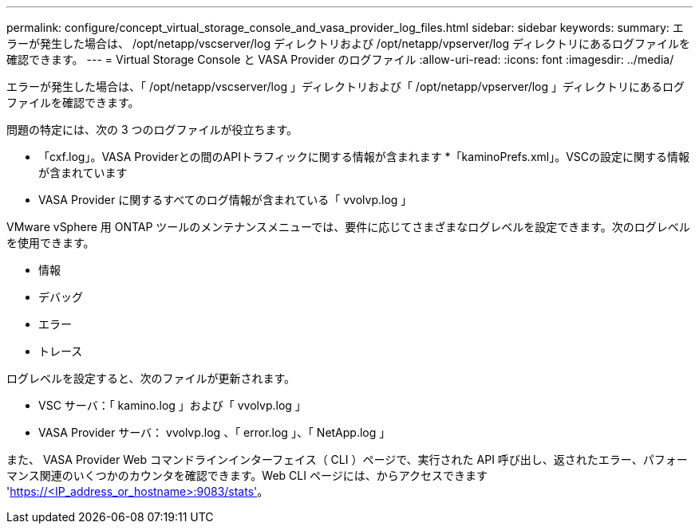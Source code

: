 ---
permalink: configure/concept_virtual_storage_console_and_vasa_provider_log_files.html 
sidebar: sidebar 
keywords:  
summary: エラーが発生した場合は、 /opt/netapp/vscserver/log ディレクトリおよび /opt/netapp/vpserver/log ディレクトリにあるログファイルを確認できます。 
---
= Virtual Storage Console と VASA Provider のログファイル
:allow-uri-read: 
:icons: font
:imagesdir: ../media/


[role="lead"]
エラーが発生した場合は、「 /opt/netapp/vscserver/log 」ディレクトリおよび「 /opt/netapp/vpserver/log 」ディレクトリにあるログファイルを確認できます。

問題の特定には、次の 3 つのログファイルが役立ちます。

* 「cxf.log」。VASA Providerとの間のAPIトラフィックに関する情報が含まれます
*「kaminoPrefs.xml」。VSCの設定に関する情報が含まれています
* VASA Provider に関するすべてのログ情報が含まれている「 vvolvp.log 」


VMware vSphere 用 ONTAP ツールのメンテナンスメニューでは、要件に応じてさまざまなログレベルを設定できます。次のログレベルを使用できます。

* 情報
* デバッグ
* エラー
* トレース


ログレベルを設定すると、次のファイルが更新されます。

* VSC サーバ：「 kamino.log 」および「 vvolvp.log 」
* VASA Provider サーバ： vvolvp.log 、「 error.log 」、「 NetApp.log 」


また、 VASA Provider Web コマンドラインインターフェイス（ CLI ）ページで、実行された API 呼び出し、返されたエラー、パフォーマンス関連のいくつかのカウンタを確認できます。Web CLI ページには、からアクセスできます 'https://<IP_address_or_hostname>:9083/stats'[]。
